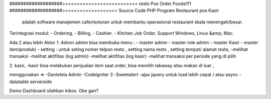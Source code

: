 ###################==========================
resto Pos Order Foods!!!1
###################===================
Source Code PHP Program Restaurant pos Kasir
 adalah software manajemen cafe/restoran untuk membantu operasional restaurant skala menengah/besar.

Terintegrasi modul:
- Ordering,
- Billing,
- Cashier.
- Kitchen Job Order.
Support Windows, Linux &amp; Mac.

Ada 2 atau lebih Aktor
1. Admin 
admin bisa membuka menu :
- master admin
- master role admin
- master Kasir
- master item(produk)
- setting : untuk seting nomer telpon resto , setting nama resto , setting tempat/ alamat resto,
-melihat transaksi
-melihat aktifitas (log admin)
-melihat aktifitas (log kasir)
-melihat transaksi per periode yang di pilih

2. kasir,
-kasir bisa melakukan penjualan item
saat order, bisa memilih takaway atau makan di luar ,


menggunakan =>
-Gantelela Admin
-Codeigniter 3
-Sweetalert
-ajax jquery untuk load lebih cepat / atau async
-datatable serverside





Demo Dashboard silahkan Inbox. Oke gan?

